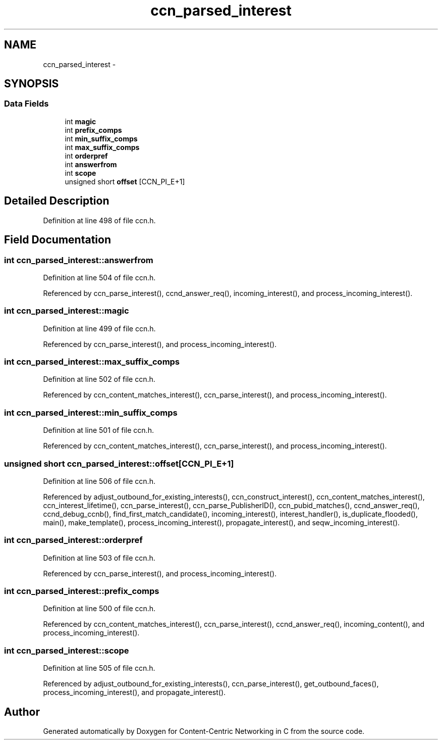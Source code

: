 .TH "ccn_parsed_interest" 3 "4 Nov 2010" "Version 0.3.0" "Content-Centric Networking in C" \" -*- nroff -*-
.ad l
.nh
.SH NAME
ccn_parsed_interest \- 
.SH SYNOPSIS
.br
.PP
.SS "Data Fields"

.in +1c
.ti -1c
.RI "int \fBmagic\fP"
.br
.ti -1c
.RI "int \fBprefix_comps\fP"
.br
.ti -1c
.RI "int \fBmin_suffix_comps\fP"
.br
.ti -1c
.RI "int \fBmax_suffix_comps\fP"
.br
.ti -1c
.RI "int \fBorderpref\fP"
.br
.ti -1c
.RI "int \fBanswerfrom\fP"
.br
.ti -1c
.RI "int \fBscope\fP"
.br
.ti -1c
.RI "unsigned short \fBoffset\fP [CCN_PI_E+1]"
.br
.in -1c
.SH "Detailed Description"
.PP 
Definition at line 498 of file ccn.h.
.SH "Field Documentation"
.PP 
.SS "int \fBccn_parsed_interest::answerfrom\fP"
.PP
Definition at line 504 of file ccn.h.
.PP
Referenced by ccn_parse_interest(), ccnd_answer_req(), incoming_interest(), and process_incoming_interest().
.SS "int \fBccn_parsed_interest::magic\fP"
.PP
Definition at line 499 of file ccn.h.
.PP
Referenced by ccn_parse_interest(), and process_incoming_interest().
.SS "int \fBccn_parsed_interest::max_suffix_comps\fP"
.PP
Definition at line 502 of file ccn.h.
.PP
Referenced by ccn_content_matches_interest(), ccn_parse_interest(), and process_incoming_interest().
.SS "int \fBccn_parsed_interest::min_suffix_comps\fP"
.PP
Definition at line 501 of file ccn.h.
.PP
Referenced by ccn_content_matches_interest(), ccn_parse_interest(), and process_incoming_interest().
.SS "unsigned short \fBccn_parsed_interest::offset\fP[CCN_PI_E+1]"
.PP
Definition at line 506 of file ccn.h.
.PP
Referenced by adjust_outbound_for_existing_interests(), ccn_construct_interest(), ccn_content_matches_interest(), ccn_interest_lifetime(), ccn_parse_interest(), ccn_parse_PublisherID(), ccn_pubid_matches(), ccnd_answer_req(), ccnd_debug_ccnb(), find_first_match_candidate(), incoming_interest(), interest_handler(), is_duplicate_flooded(), main(), make_template(), process_incoming_interest(), propagate_interest(), and seqw_incoming_interest().
.SS "int \fBccn_parsed_interest::orderpref\fP"
.PP
Definition at line 503 of file ccn.h.
.PP
Referenced by ccn_parse_interest(), and process_incoming_interest().
.SS "int \fBccn_parsed_interest::prefix_comps\fP"
.PP
Definition at line 500 of file ccn.h.
.PP
Referenced by ccn_content_matches_interest(), ccn_parse_interest(), ccnd_answer_req(), incoming_content(), and process_incoming_interest().
.SS "int \fBccn_parsed_interest::scope\fP"
.PP
Definition at line 505 of file ccn.h.
.PP
Referenced by adjust_outbound_for_existing_interests(), ccn_parse_interest(), get_outbound_faces(), process_incoming_interest(), and propagate_interest().

.SH "Author"
.PP 
Generated automatically by Doxygen for Content-Centric Networking in C from the source code.
